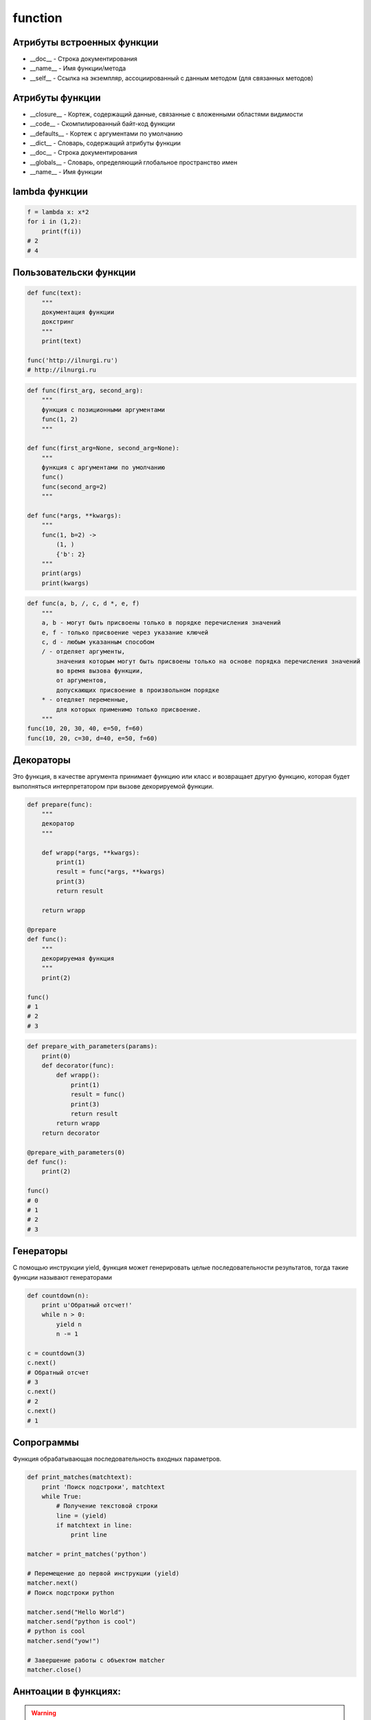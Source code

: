 .. title:: python function

.. meta::
    :description: 
        Справочная информация по python, функции.
    :keywords: 
        python function

function
========

Атрибуты встроенных функции
---------------------------

* __doc__ - Строка документирования
* __name__ - Имя функции/метода
* __self__ - Ссылка на экземпляр, ассоциированный с данным методом (для связанных методов)

Атрибуты функции
----------------

* __closure__ - Кортеж, содержащий данные, связанные с вложенными областями видимости
* __code__ - Скомпилированный байт-код функции
* __defaults__ - Кортеж с аргументами по умолчанию
* __dict__ - Словарь, содержащий атрибуты функции
* __doc__ - Строка документирования
* __globals__ - Словарь, определяющий глобальное пространство имен
* __name__ - Имя функции


lambda функции
--------------

.. code-block:: py

    f = lambda x: x*2
    for i in (1,2):
        print(f(i))
    # 2
    # 4

Пользовательски функции
-----------------------

.. code-block:: py

    def func(text):
        """
        документация функции
        докстринг
        """
        print(text)

    func('http://ilnurgi.ru')
    # http://ilnurgi.ru

.. code-block:: py

    def func(first_arg, second_arg):
        """
        функция с позиционными аргументами
        func(1, 2)
        """

    def func(first_arg=None, second_arg=None):
        """
        функция с аргументами по умолчанию
        func()
        func(second_arg=2)
        """

    def func(*args, **kwargs):
        """
        func(1, b=2) ->
            (1, )
            {'b': 2}
        """
        print(args)
        print(kwargs)

.. code-block:: py

    def func(a, b, /, c, d *, e, f)
        """
        a, b - могут быть присвоены только в порядке перечисления значений        
        e, f - только присвоение через указание ключей
        c, d - любым указанным способом
        / - отделяет аргументы, 
            значения которым могут быть присвоены только на основе порядка перечисления значений 
            во время вызова функции, 
            от аргументов, 
            допускающих присвоение в произвольном порядке
        * - отедляет переменные,
            для которых применимо только присвоение.
        """
    func(10, 20, 30, 40, e=50, f=60)
    func(10, 20, c=30, d=40, e=50, f=60)


Декораторы
----------

Это функция, в качестве аргумента принимает функцию или класс и
возвращает другую функцию,
которая будет выполняться интерпретатором при вызове декорируемой функции.

.. code-block:: py

    def prepare(func):
        """
        декоратор
        """

        def wrapp(*args, **kwargs):            
            print(1)
            result = func(*args, **kwargs)
            print(3)
            return result

        return wrapp

    @prepare
    def func():
        """
        декорируемая функция
        """
        print(2)

    func()
    # 1
    # 2
    # 3


.. code-block:: py

    def prepare_with_parameters(params):
        print(0)
        def decorator(func):
            def wrapp():
                print(1)
                result = func()
                print(3)
                return result
            return wrapp
        return decorator

    @prepare_with_parameters(0)
    def func():
        print(2)

    func()
    # 0
    # 1
    # 2
    # 3

    

Генераторы
----------

С помощью инструкции yield,
функция может генерировать целые последовательности результатов,
тогда такие функции называют генераторами

.. code-block:: py

    def countdown(n):
        print u'Обратный отсчет!'
        while n > 0:
            yield n
            n -= 1

    c = countdown(3)
    c.next()
    # Обратный отсчет
    # 3
    c.next()
    # 2
    c.next()
    # 1

.. py:attribute:: gen.gi_code

    Объект с программным кодом функции-генератора

.. py:attribute:: gen.gi_frame

    Кадр стека функции-генератора

.. py:attribute:: gen.gi_running

    Целое число, указывающее – выполняется ли функция-генератор в настоящий момент

.. py:method:: gen.next()

    Выполняет функцию-генератор,
    пока не будет встречена следующая инструкция yield,
    и возвращает полученное значение

    (в Python 3 этот метод вызывает метод __next__())

.. py:method:: gen.send(value)

    Передает значение value генератору.

    Это значение возвращается выражением yield в функции-генераторе.

    После этого функция-генератор продолжит выполнение,
    пока не будет встречена следующая инструкция yield.

    Метод send() возвращает значение, полученное от этой инструкции yield

.. py:method:: gen.close()

    Закрывает генератор, возбуждая исключение GeneratorExit в функции-генераторе.

    Этот метод вызывается автоматически,
    когда объект генератора уничтожается сборщиком мусора

.. py:method:: gen.throw(exc [,exc_value [,exc_tb ]])

    Возбуждает исключение в функции-генераторе в точке вызова инструкции yield.

    * exc - тип исключения
    * exc_value - значение исключения
    * exc_tb - необязательный объект с трассировочной информацией.

        Если исключение перехвачено и обработано, вернет значение,
        переданное следующей инструкции yield


Сопрограммы
-----------

Функция обрабатывающая последовательность входных параметров.

.. code-block:: py

    def print_matches(matchtext):
        print 'Поиск подстроки', matchtext
        while True:
            # Получение текстовой строки
            line = (yield)
            if matchtext in line:
                print line

    matcher = print_matches('python')

    # Перемещение до первой инструкции (yield)
    matcher.next()
    # Поиск подстроки python

    matcher.send("Hello World")
    matcher.send("python is cool")
    # python is cool
    matcher.send("yow!")

    # Завершение работы с объектом matcher
    matcher.close()

Аннтоации в функциях:
---------------------

.. warning:: 
    
    Добавлено в 3 ветке

.. code-block:: py

    def func(a: 'Параметр', b: 10 + 5 = 3) -> None:
       pass

Функция возвращает `None`,
для параметров `a` и `b` заданы описания и
для `b` задано значение по умолчанию.

После создания функции все выражения будут выполнены и
результаты сохранятся в виде словаря в атрибуте `__annotations__` объекта функции.


Замыкания
---------

.. code-block:: py

    def sum_factory(first):
        """
        функция создает сумматор
        """
        def sum(second):
            """
            переменная first замыкается в этой функции
            """
            return first + second
        return sum

    sum_2 = sum_factory(2)

    sum_2(1)
    # 3

    sum_2(10)
    # 12